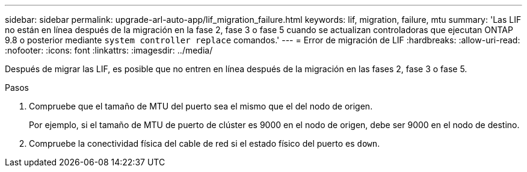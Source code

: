 ---
sidebar: sidebar 
permalink: upgrade-arl-auto-app/lif_migration_failure.html 
keywords: lif, migration, failure, mtu 
summary: 'Las LIF no están en línea después de la migración en la fase 2, fase 3 o fase 5 cuando se actualizan controladoras que ejecutan ONTAP 9.8 o posterior mediante `system controller replace` comandos.' 
---
= Error de migración de LIF
:hardbreaks:
:allow-uri-read: 
:nofooter: 
:icons: font
:linkattrs: 
:imagesdir: ../media/


[role="lead"]
Después de migrar las LIF, es posible que no entren en línea después de la migración en las fases 2, fase 3 o fase 5.

.Pasos
. Compruebe que el tamaño de MTU del puerto sea el mismo que el del nodo de origen.
+
Por ejemplo, si el tamaño de MTU de puerto de clúster es 9000 en el nodo de origen, debe ser 9000 en el nodo de destino.

. Compruebe la conectividad física del cable de red si el estado físico del puerto es `down`.

